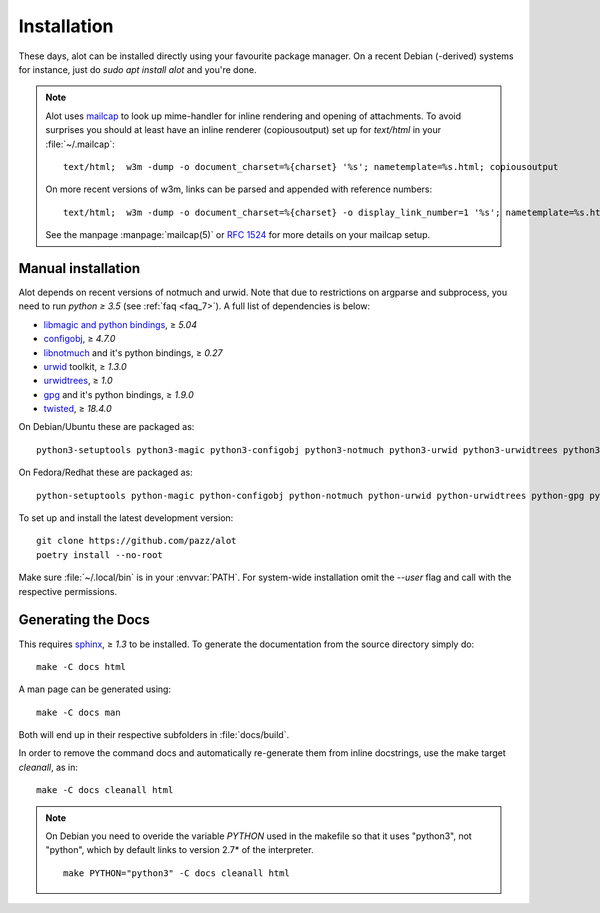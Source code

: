 Installation
************

These days, alot can be installed directly using your favourite package manager.
On a recent Debian (-derived) systems for instance, just do `sudo apt install alot` and you're done.

.. note::
   Alot uses `mailcap <http://en.wikipedia.org/wiki/Mailcap>`_ to look up mime-handler for inline
   rendering and opening of attachments.
   To avoid surprises you should at least have an inline renderer
   (copiousoutput) set up for `text/html` in your :file:`~/.mailcap`::

     text/html;  w3m -dump -o document_charset=%{charset} '%s'; nametemplate=%s.html; copiousoutput

   On more recent versions of w3m, links can be parsed and appended with reference numbers::

     text/html;  w3m -dump -o document_charset=%{charset} -o display_link_number=1 '%s'; nametemplate=%s.html; copiousoutput
   
   See the manpage :manpage:`mailcap(5)` or :rfc:`1524` for more details on your mailcap setup.


Manual installation
-------------------

Alot depends on recent versions of notmuch and urwid. Note that due to restrictions
on argparse and subprocess, you need to run *python ≥ 3.5* (see :ref:`faq <faq_7>`).
A full list of dependencies is below:

* `libmagic and python bindings <http://darwinsys.com/file/>`_, ≥ `5.04`
* `configobj <http://www.voidspace.org.uk/python/configobj.html>`_, ≥ `4.7.0`
* `libnotmuch <http://notmuchmail.org/>`_ and it's python bindings, ≥ `0.27`
* `urwid <http://excess.org/urwid/>`_ toolkit, ≥ `1.3.0`
* `urwidtrees <https://github.com/pazz/urwidtrees>`_, ≥ `1.0`
* `gpg <http://www.gnupg.org/related_software/gpgme>`_ and it's python bindings, ≥ `1.9.0`
* `twisted <https://twistedmatrix.com>`_, ≥ `18.4.0`


On Debian/Ubuntu these are packaged as::

  python3-setuptools python3-magic python3-configobj python3-notmuch python3-urwid python3-urwidtrees python3-gpg python3-twisted python3-dev swig
  
On Fedora/Redhat these are packaged as::

  python-setuptools python-magic python-configobj python-notmuch python-urwid python-urwidtrees python-gpg python-twisted


To set up and install the latest development version::

  git clone https://github.com/pazz/alot
  poetry install --no-root

Make sure :file:`~/.local/bin` is in your :envvar:`PATH`. For system-wide
installation omit the `--user` flag and call with the respective permissions.


Generating the Docs
-------------------

This requires `sphinx <http://sphinx.pocoo.org/>`_, ≥ `1.3` to be installed.
To generate the documentation from the source directory simply do::

  make -C docs html

A man page can be generated using::

  make -C docs man

Both will end up in their respective subfolders in :file:`docs/build`.

In order to remove the command docs and automatically re-generate them from inline docstrings, use the make target `cleanall`, as in::

  make -C docs cleanall html

.. note:: On Debian you need to overide the variable `PYTHON` used in the makefile
          so that it uses "python3", not "python", which by default links to
          version 2.7* of the interpreter.
          ::

            make PYTHON="python3" -C docs cleanall html
